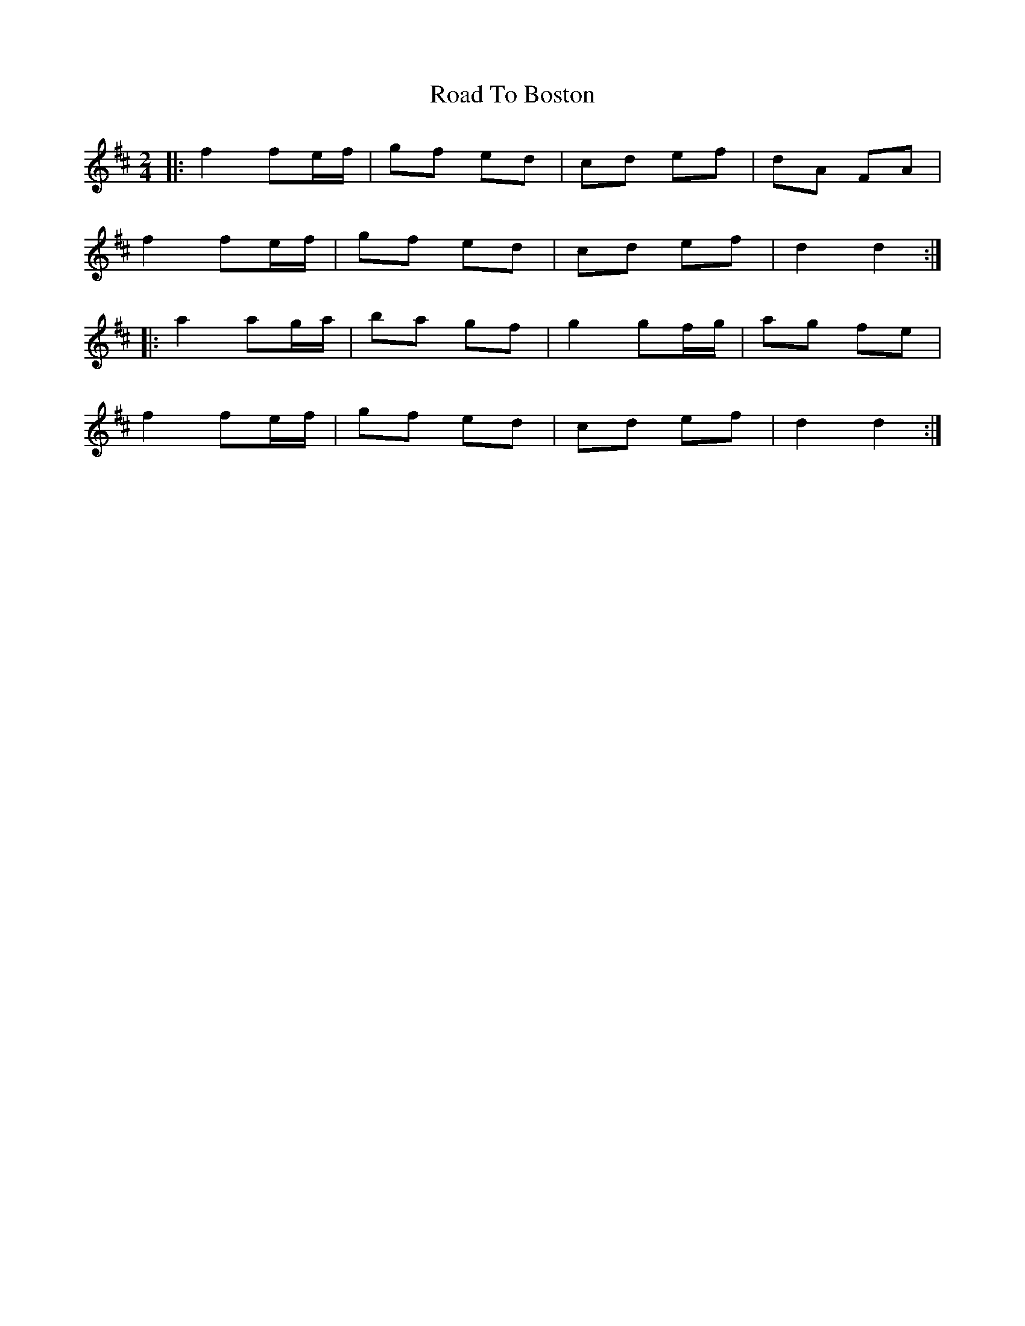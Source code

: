 X: 6
T: Road To Boston
Z: ceolachan
S: https://thesession.org/tunes/6651#setting18310
R: polka
M: 2/4
L: 1/8
K: Dmaj
|: f2 fe/f/ | gf ed | cd ef | dA FA |f2 fe/f/ | gf ed | cd ef |d2 d2 :||: a2 ag/a/ | ba gf | g2 gf/g/ | ag fe |f2 fe/f/ | gf ed | cd ef | d2 d2 :|
